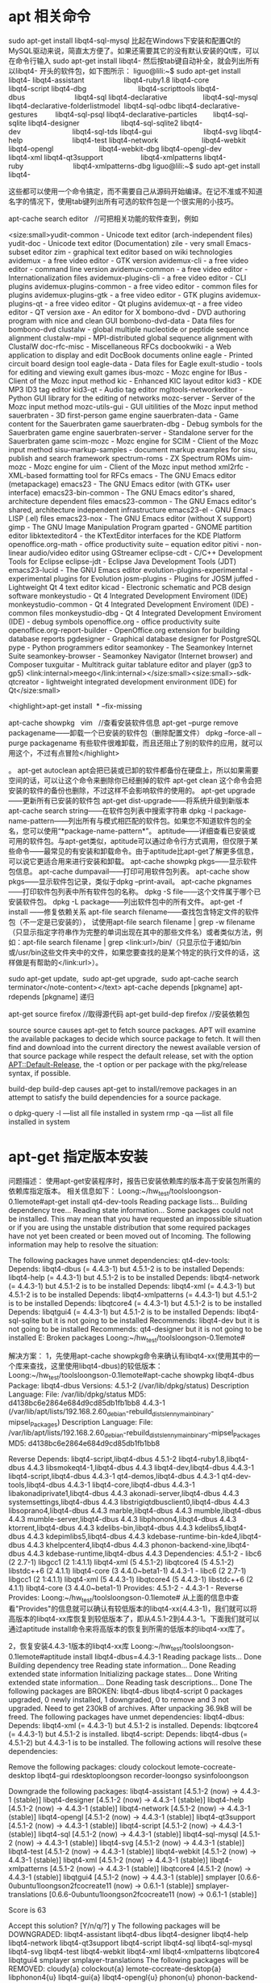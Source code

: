 * apt 相关命令


sudo apt-get install libqt4-sql-mysql
比起在Windows下安装和配置Qt的MySQL驱动来说，简直太方便了。如果还需要其它的没有默认安装的Qt库，可以在命令行输入 sudo apt-get install libqt4- 然后按tab键自动补全，就会列出所有以libqt4- 开头的软件包，如下图所示：
liguo@lili:~$ sudo apt-get install libqt4-
libqt4-assistant                    libqt4-ruby1.8
libqt4-core                         libqt4-script
libqt4-dbg                          libqt4-scripttools
libqt4-dbus                         libqt4-sql
libqt4-declarative                  libqt4-sql-mysql
libqt4-declarative-folderlistmodel  libqt4-sql-odbc
libqt4-declarative-gestures         libqt4-sql-psql
libqt4-declarative-particles        libqt4-sql-sqlite
libqt4-designer                     libqt4-sql-sqlite2
libqt4-dev                          libqt4-sql-tds
libqt4-gui                          libqt4-svg
libqt4-help                         libqt4-test
libqt4-network                      libqt4-webkit
libqt4-opengl                       libqt4-webkit-dbg
libqt4-opengl-dev                   libqt4-xml
libqt4-qt3support                   libqt4-xmlpatterns
libqt4-ruby                         libqt4-xmlpatterns-dbg
liguo@lili:~$ sudo apt-get install libqt4-

这些都可以使用一个命令搞定，而不需要自己从源码开始编译。在记不准或不知道名字的情况下，使用tab键列出所有可选的软件包是一个很实用的小技巧。

apt-cache search editor   //可把相关功能的软件查到，例如

<size:small>yudit-common - Unicode text editor (arch-independent files)
yudit-doc - Unicode text editor (Documentation)
zile - very small Emacs-subset editor
zim - graphical text editor based on wiki technologies
avidemux - a free video editor - GTK version
avidemux-cli - a free video editor - command line version
avidemux-common - a free video editor - Internationalization files
avidemux-plugins-cli - a free video editor - CLI plugins
avidemux-plugins-common - a free video editor - common files for plugins
avidemux-plugins-gtk - a free video editor - GTK plugins
avidemux-plugins-qt - a free video editor - Qt plugins
avidemux-qt - a free video editor - QT version
axe - An editor for X
bombono-dvd - DVD authoring program with nice and clean GUI
bombono-dvd-data - Data files for bombono-dvd
clustalw - global multiple nucleotide or peptide sequence alignment
clustalw-mpi - MPI-distributed global sequence alignment with ClustalW
doc-rfc-misc - Miscellaneous RFCs
docbookwiki - a Web application to display and edit DocBook documents online
eagle - Printed circuit board design tool
eagle-data - Data files for Eagle
exult-studio - tools for editing and viewing exult games
ibus-mozc - Mozc engine for IBus - Client of the Mozc input method
kic - Enhanced KIC layout editor
kid3 - KDE MP3 ID3 tag editor
kid3-qt - Audio tag editor
mgltools-networkeditor - Python GUI library for the editing of networks
mozc-server - Server of the Mozc input method
mozc-utils-gui - GUI uitilities of the Mozc input method
sauerbraten - 3D first-person game engine
sauerbraten-data - Game content for the Sauerbraten game
sauerbraten-dbg - Debug symbols for the Sauerbraten game engine
sauerbraten-server - Standalone server for the Sauerbraten game
scim-mozc - Mozc engine for SCIM - Client of the Mozc input method
sisu-markup-samples - document markup examples for sisu, publish and search framework
spectrum-roms - ZX Spectrum ROMs
uim-mozc - Mozc engine for uim - Client of the Mozc input method
xml2rfc - XML-based formatting tool for RFCs
emacs - The GNU Emacs editor (metapackage)
emacs23 - The GNU Emacs editor (with GTK+ user interface)
emacs23-bin-common - The GNU Emacs editor's shared, architecture dependent files
emacs23-common - The GNU Emacs editor's shared, architecture independent infrastructure
emacs23-el - GNU Emacs LISP (.el) files
emacs23-nox - The GNU Emacs editor (without X support)
gimp - The GNU Image Manipulation Program
gparted - GNOME partition editor
libktexteditor4 - the KTextEditor interfaces for the KDE Platform
openoffice.org-math - office productivity suite -- equation editor
pitivi - non-linear audio/video editor using GStreamer
eclipse-cdt - C/C++ Development Tools for Eclipse
eclipse-jdt - Eclipse Java Development Tools (JDT)
emacs23-lucid - The GNU Emacs editor
evolution-plugins-experimental - experimental plugins for Evolution
josm-plugins - Plugins for JOSM
juffed - Lightweight Qt 4 text editor
kicad - Electronic schematic and PCB design software
monkeystudio - Qt 4 Integrated Development Enviroment (IDE)
monkeystudio-common - Qt 4 Integrated Development Enviroment (IDE) - common files
monkeystudio-dbg - Qt 4 Integrated Development Enviroment (IDE) - debug symbols
openoffice.org - office productivity suite
openoffice.org-report-builder - OpenOffice.org extension for building database reports
pgdesigner - Graphical database designer for PostgreSQL
pype - Python programmers editor
seamonkey - The Seamonkey Internet Suite
seamonkey-browser - Seamonkey Navigator (Internet browser) and Composer
tuxguitar - Multitrack guitar tablature editor and player (gp3 to gp5)
<link:internal>meego</link:internal></size:small><size:small>-sdk-qtcreator - lightweight integrated development environment (IDE) for Qt</size:small>

<highlight>apt-get install  * --fix-missing

apt-cache showpkg   vim   //查看安装软件信息
apt-get --purge remove packagename——卸载一个已安装的软件包（删除配置文件） 
dpkg --force-all --purge packagename 有些软件很难卸载，而且还阻止了别的软件的应用，就可以用这个，不过有点冒险</highlight>


。 
apt-get autoclean apt会把已装或已卸的软件都备份在硬盘上，所以如果需要空间的话，可以让这个命令来删除你已经删掉的软件 
apt-get clean 这个命令会把安装的软件的备份也删除，不过这样不会影响软件的使用的。 
apt-get upgrade——更新所有已安装的软件包 
apt-get dist-upgrade——将系统升级到新版本 
apt-cache search string——在软件包列表中搜索字符串 
dpkg -l package-name-pattern——列出所有与模式相匹配的软件包。如果您不知道软件包的全名，您可以使用“*package-name-pattern*”。 
aptitude——详细查看已安装或可用的软件包。与apt-get类似，aptitude可以通过命令行方式调用，但仅限于某些命令——最常见的有安装和卸载命令。由于aptitude比apt-get了解更多信息，可以说它更适合用来进行安装和卸载。 
apt-cache showpkg pkgs——显示软件包信息。 
apt-cache dumpavail——打印可用软件包列表。 
apt-cache show pkgs——显示软件包记录，类似于dpkg –print-avail。 
apt-cache pkgnames——打印软件包列表中所有软件包的名称。 
dpkg -S file——这个文件属于哪个已安装软件包。 
dpkg -L package——列出软件包中的所有文件。 
apt-get  -f install   ------修复依赖关系
apt-file search filename——查找包含特定文件的软件包（不一定是已安装的），
试使用apt-file search filename | grep -w filename（只显示指定字符串作为完整的单词出现在其中的那些文件名）或者类似方法，例如：apt-file search filename | grep <link:url>/bin/（只显示位于诸如/bin或/usr/bin这些文件夹中的文件，如果您要查找的是某个特定的执行文件的话，这样做是有帮助的</link:url>）。

sudo apt-get update,
 sudo apt-get upgrade,
 sudo apt-cache search terminator</note-content></text>
apt-cache depends [pkgname]
apt-rdepends [pkgname]  递归


apt-get source firefox   //取得源代码
apt-get build-dep firefox  //安装依赖包

   source
           source causes apt-get to fetch source packages. APT will examine the available packages to decide which source
           package to fetch. It will then find and download into the current directory the newest available version of
           that source package while respect the default release, set with the option APT::Default-Release, the -t option
           or per package with the pkg/release syntax, if possible.


       build-dep
           build-dep causes apt-get to install/remove packages in an attempt to satisfy the build dependencies for a
           source package.


o
dpkg-query -l  ---list all file installed in system
rmp -qa        ---list all file installed in system
  

* apt-get 指定版本安装

问题描述：
使用apt-get安装程序时，报告已安装依赖库的版本高于安装包所需的依赖库指定版本。
相关信息如下：
Loong:~/hw_test/toolsloongson-0.1lemote#apt-get install qt4-dev-tools
Reading package lists...
Building dependency tree...
Reading state information...
Some packages could not be installed. This may mean that you have
requested an impossible situation or if you are using the unstable
distribution that some required packages have not yet been created
or been moved out of Incoming.
The following information may help to resolve the situation:

The following packages have unmet dependencies:
  qt4-dev-tools: Depends: libqt4-dbus (= 4.4.3-1) but 4.5.1-2 is to be installed
                 Depends: libqt4-help (= 4.4.3-1) but 4.5.1-2 is to be installed
                 Depends: libqt4-network (= 4.4.3-1) but 4.5.1-2 is to be installed
                 Depends: libqt4-xml (= 4.4.3-1) but 4.5.1-2 is to be installed
                 Depends: libqt4-xmlpatterns (= 4.4.3-1) but 4.5.1-2 is to be installed
                 Depends: libqtcore4 (= 4.4.3-1) but 4.5.1-2 is to be installed
                 Depends: libqtgui4 (= 4.4.3-1) but 4.5.1-2 is to be installed
                 Depends: libqt4-sql-sqlite but it is not going to be installed
                 Recommends: libqt4-dev but it is not going to be installed
                 Recommends: qt4-designer but it is not going to be installed
E: Broken packages
Loong:~/hw_test/toolsloongson-0.1lemote#

解决方案：
1，先使用apt-cache showpkg命令来确认有libqt4-xx(使用其中的一个库来查找，这里使用libqt4-dbus)的较低版本：
Loong:~/hw_test/toolsloongson-0.1lemote#apt-cache showpkg libqt4-dbus
Package: libqt4-dbus
Versions:
4.5.1-2 (/var/lib/dpkg/status)
 Description Language:
                 File: /var/lib/dpkg/status
                MD5: d4138bc6e2864e684d9cd85db1fb1bb8
4.4.3-1 (/var/lib/apt/lists/192.168.2.60_debian-rebuild_dists_lenny_main_binary-mipsel_Packages)
 Description Language:
                 File: /var/lib/apt/lists/192.168.2.60_debian-rebuild_dists_lenny_main_binary-mipsel_Packages
                 MD5: d4138bc6e2864e684d9cd85db1fb1bb8

Reverse Depends:
  libqt4-script,libqt4-dbus 4.5.1-2
  libqt4-ruby1.8,libqt4-dbus 4.4.3
  libsmokeqt4-1,libqt4-dbus 4.4.3
  libqt4-dev,libqt4-dbus 4.4.3-1
  libqt4-script,libqt4-dbus 4.4.3-1
  qt4-demos,libqt4-dbus 4.4.3-1
  qt4-dev-tools,libqt4-dbus 4.4.3-1
  libqt4-core,libqt4-dbus 4.4.3-1
  libakonadiprivate1,libqt4-dbus 4.4.3
  akonadi-server,libqt4-dbus 4.4.3
  systemsettings,libqt4-dbus 4.4.3
  libstrigiqtdbusclient0,libqt4-dbus 4.4.3
  libsoprano4,libqt4-dbus 4.4.3
  marble,libqt4-dbus 4.4.3
  mumble,libqt4-dbus 4.4.3
  mumble-server,libqt4-dbus 4.4.3
  libphonon4,libqt4-dbus 4.4.3
  ktorrent,libqt4-dbus 4.4.3
  kdelibs-bin,libqt4-dbus 4.4.3
  kdelibs5,libqt4-dbus 4.4.3
  kdepimlibs5,libqt4-dbus 4.4.3
  kdebase-runtime-bin-kde4,libqt4-dbus 4.4.3
  khelpcenter4,libqt4-dbus 4.4.3
  phonon-backend-xine,libqt4-dbus 4.4.3
  kdebase-runtime,libqt4-dbus 4.4.3
Dependencies:
4.5.1-2 - libc6 (2 2.7-1) libgcc1 (2 1:4.1.1) libqt4-xml (5 4.5.1-2) libqtcore4 (5 4.5.1-2) libstdc++6 (2 4.1.1) libqt4-core (3 4.4.0~beta1-1)
4.4.3-1 - libc6 (2 2.7-1) libgcc1 (2 1:4.1.1) libqt4-xml (5 4.4.3-1) libqtcore4 (5 4.4.3-1) libstdc++6 (2 4.1.1) libqt4-core (3 4.4.0~beta1-1)
Provides:
4.5.1-2 -
4.4.3-1 -
Reverse Provides:
Loong:~/hw_test/toolsloongson-0.1lemote#
从上面的信息中查看"Provides"的信息就可以确认有较低版本的libqt4-xx(4.4.3-1)，我们就可以将高版本的libqt4-xx库恢复到较低版本了，即从4.5.1-2到4.4.3-1。下面我们就可以通过aptitude install命令来将高版本的恢复到所需的低版本的libqt4-xx库了。

2，恢复安装4.4.3-1版本的libqt4-xx库
Loong:~/hw_test/toolsloongson-0.1lemote#aptitude install libqt4-dbus=4.4.3-1
Reading package lists... Done
Building dependency tree
Reading state information... Done
Reading extended state information
Initializing package states... Done
Writing extended state information... Done
Reading task descriptions... Done
The following packages are BROKEN:
  libqt4-dbus libqt4-script
0 packages upgraded, 0 newly installed, 1 downgraded, 0 to remove and 3 not upgraded.
Need to get 230kB of archives. After unpacking 36.9kB will be freed.
The following packages have unmet dependencies:
  libqt4-dbus: Depends: libqt4-xml (= 4.4.3-1) but 4.5.1-2 is installed.
                     Depends: libqtcore4 (= 4.4.3-1) but 4.5.1-2 is installed.
  libqt4-script: Depends: libqt4-dbus (= 4.5.1-2) but 4.4.3-1 is to be installed.
The following actions will resolve these dependencies:

Remove the following packages:
cloudy
colockout
lemote-cocreate-desktop
libqt4-gui
rdesktoploongson
recorder-loongso
sysinfoloongson

Downgrade the following packages:
libqt4-assistant [4.5.1-2 (now) -> 4.4.3-1 (stable)]
libqt4-designer [4.5.1-2 (now) -> 4.4.3-1 (stable)]
libqt4-help [4.5.1-2 (now) -> 4.4.3-1 (stable)]
libqt4-network [4.5.1-2 (now) -> 4.4.3-1 (stable)]
libqt4-opengl [4.5.1-2 (now) -> 4.4.3-1 (stable)]
libqt4-qt3support [4.5.1-2 (now) -> 4.4.3-1 (stable)]
libqt4-script [4.5.1-2 (now) -> 4.4.3-1 (stable)]
libqt4-sql [4.5.1-2 (now) -> 4.4.3-1 (stable)]
libqt4-sql-mysql [4.5.1-2 (now) -> 4.4.3-1 (stable)]
libqt4-svg [4.5.1-2 (now) -> 4.4.3-1 (stable)]
libqt4-test [4.5.1-2 (now) -> 4.4.3-1 (stable)]
libqt4-webkit [4.5.1-2 (now) -> 4.4.3-1 (stable)]
libqt4-xml [4.5.1-2 (now) -> 4.4.3-1 (stable)]
libqt4-xmlpatterns [4.5.1-2 (now) -> 4.4.3-1 (stable)]
libqtcore4 [4.5.1-2 (now) -> 4.4.3-1 (stable)]
libqtgui4 [4.5.1-2 (now) -> 4.4.3-1 (stable)]
smplayer [0.6.6-0ubuntu1loongson2fcocreate11 (now) -> 0.6.1-1 (stable)]
smplayer-translations [0.6.6-0ubuntu1loongson2fcocreate11 (now) -> 0.6.1-1 (stable)]

Score is 63

Accept this solution? [Y/n/q/?] y
The following packages will be DOWNGRADED:
  libqt4-assistant libqt4-dbus libqt4-designer libqt4-help libqt4-network libqt4-qt3support libqt4-script
  libqt4-sql libqt4-sql-mysql libqt4-svg libqt4-test libqt4-webkit libqt4-xml libqt4-xmlpatterns
  libqtcore4 libqtgui4 smplayer smplayer-translations
The following packages will be REMOVED:
  cloudy{a} colockout{a} lemote-cocreate-desktop{a} libphonon4{u} libqt4-gui{a} libqt4-opengl{u}
  phonon{u} phonon-backend-gstreamer{u} rdesktop{u} rdesktoploongson{a} recorder-loongson{a}
  sysinfoloongson{a}
The following packages are RECOMMENDED but will NOT be installed:
  qt4-qtconfig
0 packages upgraded, 0 newly installed, 18 downgraded, 12 to remove and 1 not upgraded.
Need to get 17.3MB of archives. After unpacking 27.4MB will be freed.
Do you want to continue? [Y/n/?]
Writing extended state information... Done
Get:1 http://192.168.2.60 lenny/main libqt4-xmlpatterns 4.4.3-1 [760kB]
Get:2 http://192.168.2.60 lenny/main libqt4-test 4.4.3-1 [60.2kB]
Get:3 http://192.168.2.60 lenny/main libqt4-qt3support 4.4.3-1 [1328kB]
Get:4 http://192.168.2.60 lenny/main libqt4-designer 4.4.3-1 [1959kB]
Get:5 http://192.168.2.60 lenny/main libqt4-script 4.4.3-1 [425kB]
Get:6 http://192.168.2.60 lenny/main libqt4-dbus 4.4.3-1 [230kB]
Get:7 http://192.168.2.60 lenny/main libqt4-sql-mysql 4.4.3-1 [57.8kB]
Get:8 http://192.168.2.60 lenny/main libqt4-help 4.4.3-1 [237kB]
Get:9 http://192.168.2.60 lenny/main libqt4-sql 4.4.3-1 [130kB]
Get:10 http://192.168.2.60 lenny/main libqt4-webkit 4.4.3-1 [3144kB]
Get:11 http://192.168.2.60 lenny/main smplayer 0.6.1-1 [835kB]
Get:12 http://192.168.2.60 lenny/main smplayer-translations 0.6.1-1 [1037kB]
Get:13 http://192.168.2.60 lenny/main libqt4-svg 4.4.3-1 [183kB]
Get:14 http://192.168.2.60 lenny/main libqtgui4 4.4.3-1 [4290kB]
Get:15 http://192.168.2.60 lenny/main libqt4-xml 4.4.3-1 [136kB]
Get:16 http://192.168.2.60 lenny/main libqt4-assistant 4.4.3-1 [41.8kB]
Get:17 http://192.168.2.60 lenny/main libqt4-network 4.4.3-1 [440kB]
Get:18 http://192.168.2.60 lenny/main libqtcore4 4.4.3-1 [2048kB]
Fetched 17.3MB in 1min41s (172kB/s)
(Reading database ... 73022 files and directories currently installed.)
Removing cloudy ...
dpkg - warning: while removing cloudy, directory `/usr/local' not empty so not removed.
Removing colockout ...
Removing lemote-cocreate-desktop ...
dpkg - warning: while removing lemote-cocreate-desktop, directory `/usr/share/desktop-cocreate/resource/mainpage' not empty so not removed
dpkg - warning: while removing lemote-cocreate-desktop, directory `/usr/share/desktop-cocreate/resource' not empty so not removed.
dpkg - warning: while removing lemote-cocreate-desktop, directory `/usr/share/desktop-cocreate' not empty so not removed.
Removing libqt4-gui ...
dpkg - warning: downgrading libqt4-xmlpatterns from 4.5.1-2 to 4.4.3-1.
(Reading database ... 72800 files and directories currently installed.)
Preparing to replace libqt4-xmlpatterns 4.5.1-2 (using .../libqt4-xmlpatterns_4.4.3-1_mipsel.deb) ...
Unpacking replacement libqt4-xmlpatterns ...
dpkg - warning: downgrading libqt4-test from 4.5.1-2 to 4.4.3-1.
Preparing to replace libqt4-test 4.5.1-2 (using .../libqt4-test_4.4.3-1_mipsel.deb) ...
Unpacking replacement libqt4-test ...
(Reading database ... 72799 files and directories currently installed.)
Removing rdesktoploongson ...
Removing recorder-loongson ...
Removing sysinfoloongson ...
Processing triggers for man-db ...
Processing triggers for menu ...
dpkg - warning: downgrading libqt4-qt3support from 4.5.1-2 to 4.4.3-1.
Reading database ... 72761 files and directories currently installed.)
Preparing to replace libqt4-qt3support 4.5.1-2 (using .../libqt4-qt3support_4.4.3-1_mipsel.deb) ...
Unpacking replacement libqt4-qt3support ...
dpkg - warning: downgrading libqt4-designer from 4.5.1-2 to 4.4.3-1.
Preparing to replace libqt4-designer 4.5.1-2 (using .../libqt4-designer_4.4.3-1_mipsel.deb) ...
Unpacking replacement libqt4-designer ...
dpkg - warning: downgrading libqt4-script from 4.5.1-2 to 4.4.3-1.
Preparing to replace libqt4-script 4.5.1-2 (using .../libqt4-script_4.4.3-1_mipsel.deb) ...
Unpacking replacement libqt4-script ...
dpkg - warning: downgrading libqt4-dbus from 4.5.1-2 to 4.4.3-1.
Preparing to replace libqt4-dbus 4.5.1-2 (using .../libqt4-dbus_4.4.3-1_mipsel.deb) ...
Unpacking replacement libqt4-dbus ...
dpkg - warning: downgrading libqt4-sql-mysql from 4.5.1-2 to 4.4.3-1.
Preparing to replace libqt4-sql-mysql 4.5.1-2 (using .../libqt4-sql-mysql_4.4.3-1_mipsel.deb) ...
Unpacking replacement libqt4-sql-mysql ...
dpkg - warning: downgrading libqt4-help from 4.5.1-2 to 4.4.3-1.
Preparing to replace libqt4-help 4.5.1-2 (using .../libqt4-help_4.4.3-1_mipsel.deb) ...
Unpacking replacement libqt4-help ...
dpkg - warning: downgrading libqt4-sql from 4.5.1-2 to 4.4.3-1.
Preparing to replace libqt4-sql 4.5.1-2 (using .../libqt4-sql_4.4.3-1_mipsel.deb) ...
Unpacking replacement libqt4-sql ...
dpkg - warning: downgrading libqt4-webkit from 4.5.1-2 to 4.4.3-1.
Preparing to replace libqt4-webkit 4.5.1-2 (using .../libqt4-webkit_4.4.3-1_mipsel.deb) ...
Unpacking replacement libqt4-webkit ...
(Reading database ... 72760 files and directories currently installed.)
Removing phonon ...
Removing phonon-backend-gstreamer ...
Removing libqt4-opengl ...
dpkg - warning: downgrading smplayer from 0.6.6-0ubuntu1loongson2fcocreate11 to 0.6.1-1.
(Reading database ... 72736 files and directories currently installed.)
Preparing to replace smplayer 0.6.6-0ubuntu1loongson2fcocreate11 (using .../smplayer_0.6.1-1_mipsel.deb) ...
Unpacking replacement smplayer ...
dpkg - warning: downgrading smplayer-translations from 0.6.6-0ubuntu1loongson2fcocreate11 to 0.6.1-1.
Preparing to replace smplayer-translations 0.6.6-0ubuntu1loongson2fcocreate11 (using .../smplayer-translations_0.6.1-1_all.deb) ...
Unpacking replacement smplayer-translations ...
dpkg - warning: downgrading libqt4-svg from 4.5.1-2 to 4.4.3-1.
Preparing to replace libqt4-svg 4.5.1-2 (using .../libqt4-svg_4.4.3-1_mipsel.deb) ...
Unpacking replacement libqt4-svg ...
dpkg - warning: downgrading libqtgui4 from 4.5.1-2 to 4.4.3-1.
Preparing to replace libqtgui4 4.5.1-2 (using .../libqtgui4_4.4.3-1_mipsel.deb) ...
Unpacking replacement libqtgui4 ...
dpkg - warning: downgrading libqt4-xml from 4.5.1-2 to 4.4.3-1.
Preparing to replace libqt4-xml 4.5.1-2 (using .../libqt4-xml_4.4.3-1_mipsel.deb) ...
Unpacking replacement libqt4-xml ...
dpkg - warning: downgrading libqt4-assistant from 4.5.1-2 to 4.4.3-1.
Preparing to replace libqt4-assistant 4.5.1-2 (using .../libqt4-assistant_4.4.3-1_mipsel.deb) ...
Unpacking replacement libqt4-assistant ...
dpkg - warning: downgrading libqt4-network from 4.5.1-2 to 4.4.3-1.
Preparing to replace libqt4-network 4.5.1-2 (using .../libqt4-network_4.4.3-1_mipsel.deb) ...
Unpacking replacement libqt4-network ...
dpkg - warning: downgrading libqtcore4 from 4.5.1-2 to 4.4.3-1.
Preparing to replace libqtcore4 4.5.1-2 (using .../libqtcore4_4.4.3-1_mipsel.deb) ...
Unpacking replacement libqtcore4 ...
Processing triggers for man-db ...
Processing triggers for menu ...
(Reading database ... 72699 files and directories currently installed.)
Removing libphonon4 ...
Removing rdesktop ..
Processing triggers for man-db ...
Setting up libqtcore4 (4.4.3-1) ...
Setting up libqt4-network (4.4.3-1) ...
Setting up libqt4-xmlpatterns (4.4.3-1) ...
Setting up libqt4-test (4.4.3-1) ...
Setting up libqt4-xml (4.4.3-1) ...
Setting up libqt4-dbus (4.4.3-1) ...
Setting up libqt4-script (4.4.3-1) ...
Setting up libqtgui4 (4.4.3-1) ...
Setting up libqt4-designer (4.4.3-1) ...
Setting up libqt4-sql (4.4.3-1) ...
Setting up libqt4-qt3support (4.4.3-1) ...
Setting up libqt4-sql-mysql (4.4.3-1) ...
Setting up libqt4-help (4.4.3-1) ...
Setting up libqt4-webkit (4.4.3-1) ...
Setting up smplayer-translations (0.6.1-1) ...
Setting up smplayer (0.6.1-1) ...
Setting up libqt4-svg (4.4.3-1) ...
Setting up libqt4-assistant (4.4.3-1) ...
Processing triggers for menu ...
Reading package lists... Done
Building dependency tree
Reading state information... Done
Reading extended state information
Initializing package states... Done
Writing extended state information... Done
Reading task descriptions... Done

Current status: 1 update [-2], 17475 new [-2].
Loong:~/hw_test/toolsloongson-0.1lemote#

3，现在就可以安装qt4-dev-tool等工具包了。
Loong:~/hw_test/toolsloongson-0.1lemote# apt-get install qt4-dev-tools qt4-doc qt4-qtconfig qt4-demos qt4-designer
Reading package lists... Done
Building dependency tree
Reading state information... Done
The following packages were automatically installed and are no longer required:
  x11proto-input-dev libpthread-stubs0-dev libpthread-stubs0
Use 'apt-get autoremove' to remove them.
The following extra packages will be installed:
  libpthread-stubs0 libpthread-stubs0-dev libqt4-dev libqt4-opengl libqt4-sql-sqlite qt4-qmake
  x11proto-input-dev
Suggested packages:
  libmysqlclient15-dev libsqlite0-dev libsqlite3-dev libpq-dev libiodbc2-dev firebird2.0-dev
Recommended packages:
  libqt4-opengl-dev
The following NEW packages will be installed:
  libpthread-stubs0 libpthread-stubs0-dev libqt4-dev libqt4-opengl libqt4-sql-sqlite qt4-demos qt4-designer
  qt4-dev-tools qt4-doc qt4-qmake qt4-qtconfig x11proto-input-dev
0 upgraded, 12 newly installed, 0 to remove and 1 not upgraded.
Need to get 71.7MB of archives.
After this operation, 138MB of additional disk space will be used.
Do you want to continue [Y/n]? y
Get:1 http://192.168.2.60 lenny/main x11proto-input-dev 1.4.3-2 [16.0kB]
Get:2 http://192.168.2.60 lenny/main libpthread-stubs0 0.1-2 [2782B]
Get:3 http://192.168.2.60 lenny/main libpthread-stubs0-dev 0.1-2 [3060B]
Get:4 http://192.168.2.60 lenny/main qt4-qmake 4.4.3-1 [1586kB]
Get:5 http://192.168.2.60 lenny/main libqt4-dev 4.4.3-1 [4449kB]
... ...

此问题是基于源里面有低版本的pkg，如果没有就要自己找来添加。
 

* 需设代理或无网络情况的apt-get用法

本来linux自带的安装软件方法apt-get是个很好的工具，它自动帮你下载你的linux系统适用的版本的软件，但是在网络不好的情况下用它却是一场噩梦。尤其是在公司装东西，那叫一个痛苦。因为公司对网络的管控，又要设代理，又容易断，经常下几百兆的东西，下到一百兆的东西就断了，简直无语。因为linux装一个软件可能要依赖n个软件，所以要装好这个软件前，先要装好前n个软件，前n个软件又可能有依赖关系，不过这个apt-get已经为你想好，但是一旦网络不好，那就完了。无奈之下我只有研究下apt-get的工作原理。




1.   设置代理下载
. apt-get设置代理proxy方法
方法一：
这是一种临时的手段，如果您仅仅是暂时需要通过http代理使用apt-get，您可以使用这种方式。
在使用apt-get之前，在终端中输入以下命令（根据您的实际情况替换yourproxyaddress和proxyport）。
export http_proxy=http://yourproxyaddressroxyport
据说取消代理使用
export http_proxy=""
即可。

方法二：
这种方法要用到/etc/apt/文件夹下的apt.conf文件。如果您希望apt-get（而不是其他应用程序）一直使用http代理，您可以使用这种方式。
注意：某些情况下，系统安装过程中没有建立apt配置文件。下面的操作将视情况修改现有的配置文件或者新建配置文件。
sudo gedit /etc/apt/apt.conf在您的apt.conf文件中加入下面这行（根据你的实际情况替换yourproxyaddress和proxyport）。
Acquire::http::Proxy "http://yourproxyaddress:proxyport";保存apt.conf文件。

方法三：
这种方法会在您的主目录下的.bashrc文件中添加两行。如果您希望apt-get和其他应用程序如wget等都使用http代理，您可以使用这种方式。
gedit ~/.bashrc在您的.bashrc文件末尾添加如下内容（根据你的实际情况替换yourproxyaddress和proxyport）。
http_proxy=http://yourproxyaddressroxyport
export http_proxy保存文件。关闭当前终端，然後打开另一个终端。
使用apt-get update或者任何您想用的网络工具测试代理。我使用firestarter查看活动的网络连接。

如果您为了纠正错误而再次修改了配置文件，记得关闭终端并重新打开，否自新的设置不会生效。




2.软件包备份与清理

备份快速设置已下载的部分软件包，以便重装系统再次使用，免去重新下载的时间:
tar cizvf backup.tar.gz /var/cache/apt/archives --exclude=/var/cache/apt/archives/partial/* --exclude=/var/cache/apt/archives/lock--exclude=/var/cache/apt/archives/lock

清理:
sudo apt-get clean rm -rf ~/.thumbnails/fail/gnome-thumbnail-factory/*

还原操作，设置好源列表后，导入已备份的软件包即可，操作方法：
sudo apt-get update && sudo tar xzvf backup.tar.gz -C /


3. apt-get的几个重要配置文件
源的配置：
Add the following line to /etc/apt/sources.list.d/meego-sdk.list.
deb http://repo.meego.com/MeeGo/sdk/host/repos/ubuntu/10.04 /
这个源指明了软件包所找的deb包的位置。

 apt-get update,依赖网络，更新软件列表，保存在本地。
ls  /var/lib/apt/list/repo.meego.com_MeeGo_sdk_host_repos_ubuntu_10.04_Packages   （这个文件包含所有软件包的信息）
cat /var/lib/apt/lists/repo.meego.com_MeeGo_sdk_host_repos_ubuntu_10.04_Packages
=========================================
Package: qt-tools
Version: 4.7.0
Architecture: i386
Maintainer: Fathi Boudra <fathi.boudra@nokia.com>
Installed-Size: 5452
Filename: ./i386/qt-tools_4.7.0_i386.deb
Size: 5509844
MD5sum: 1965411d7e354a9d25676ed68455a651
Section: devel
Priority: optional
Description: Qt tools for MADDE
 This package contains a collection of Qt tools used by MADDE:
  * lrelease
  * lupdate
  * moc
  * qmake
  * rcc
  * uic
  * QtCore
  * QtXml

Package: utfs-client
Source: utfs
Version: 1.959-1
Architecture: amd64
Maintainer: Fathi Boudra <fathi.boudra@nokia.com>
Installed-Size: 68
Depends: libc6 (>= 2.4), libfuse2 (>= 2.8.1), fuse-utils
Filename: ./amd64/utfs-client_1.959-1_amd64.deb
Size: 13358
MD5sum: bf1163db2c81a5ada2cee4aed0d3b005
Section: utils
Priority: extra
Description: User TCP FileSystem client
 User TCP File System is a FUSE (Filesystem in Userspace) based networked file
 system. It consists of 2 parts: a network server daemon that is started on
 the (remote) host, and a FUSE module running in user-space on the local host.
 The server component is launched via SSH, and after the client and server have
 communicated and created a separate TCP connection for data transfer, the SSH
 link is shut down.
 .
 This package contains the UTFS client.
=================================================================
有了这张表就知道软件的位置和名字呢：
eg   http://repo.meego.com/MeeGo/sdk/host/repos/ubuntu/10.04/amd64/utfs-client_1.959-1_amd64.deb
如果网络有问题，用wget --continue http://repo.meego.com/MeeGo/sdk/host/repos/ubuntu/10.04/amd64/utfs-client_1.959-1_amd64.deb
下载。
下载完当然要放到apt-get的配置目录下： /var/cache/apt/archive
这样再运行apt-get install ***就可以了，其实就是把apt-get上网的功能省略掉了，手动搞定。
如果运行时又有依赖包要用的话，可以 用apt-get upgrade(install xxx)那请用重定向将错误信息重定向到文件里，直接回车亦可取得下载列表,就是sudo apt-get upgrade 2>list.txt 这样list.txt
如果运气不好一个包要依赖30个包左右的话就太麻烦了。那就写个脚本吧！！



      总结下，到了这我还是喜欢windows啊，下个软件直接安，搞定。可是linux本来就是可定制的，所以安装的时候系统就是最小的，windows安的时候装了非常多的东西，所以linux安装软件也是每次只安依赖的东西。可定制性很强啊。







* 只下载源代码，不下载安装包

aptitude download  pkgname
apt-build source pkgname
